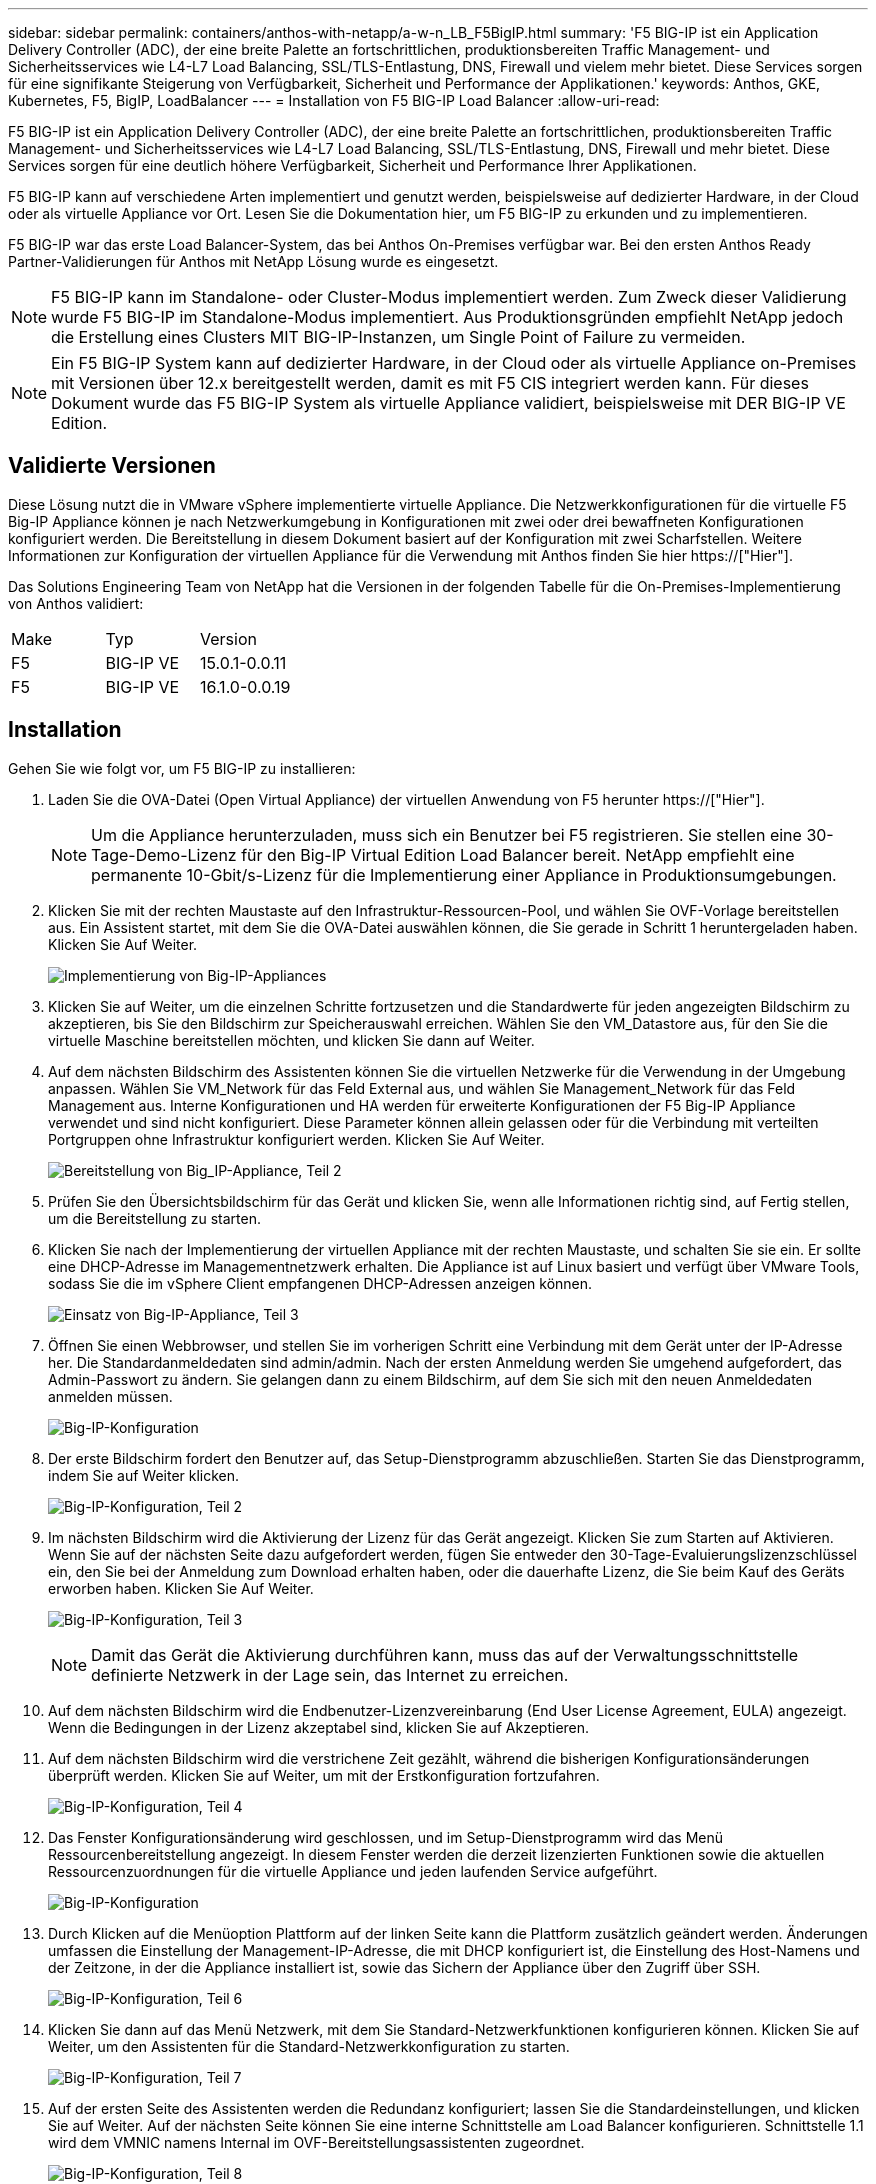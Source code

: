 ---
sidebar: sidebar 
permalink: containers/anthos-with-netapp/a-w-n_LB_F5BigIP.html 
summary: 'F5 BIG-IP ist ein Application Delivery Controller (ADC), der eine breite Palette an fortschrittlichen, produktionsbereiten Traffic Management- und Sicherheitsservices wie L4-L7 Load Balancing, SSL/TLS-Entlastung, DNS, Firewall und vielem mehr bietet. Diese Services sorgen für eine signifikante Steigerung von Verfügbarkeit, Sicherheit und Performance der Applikationen.' 
keywords: Anthos, GKE, Kubernetes, F5, BigIP, LoadBalancer 
---
= Installation von F5 BIG-IP Load Balancer
:allow-uri-read: 


[role="lead"]
F5 BIG-IP ist ein Application Delivery Controller (ADC), der eine breite Palette an fortschrittlichen, produktionsbereiten Traffic Management- und Sicherheitsservices wie L4-L7 Load Balancing, SSL/TLS-Entlastung, DNS, Firewall und mehr bietet. Diese Services sorgen für eine deutlich höhere Verfügbarkeit, Sicherheit und Performance Ihrer Applikationen.

F5 BIG-IP kann auf verschiedene Arten implementiert und genutzt werden, beispielsweise auf dedizierter Hardware, in der Cloud oder als virtuelle Appliance vor Ort. Lesen Sie die Dokumentation hier, um F5 BIG-IP zu erkunden und zu implementieren.

F5 BIG-IP war das erste Load Balancer-System, das bei Anthos On-Premises verfügbar war. Bei den ersten Anthos Ready Partner-Validierungen für Anthos mit NetApp Lösung wurde es eingesetzt.


NOTE: F5 BIG-IP kann im Standalone- oder Cluster-Modus implementiert werden. Zum Zweck dieser Validierung wurde F5 BIG-IP im Standalone-Modus implementiert. Aus Produktionsgründen empfiehlt NetApp jedoch die Erstellung eines Clusters MIT BIG-IP-Instanzen, um Single Point of Failure zu vermeiden.


NOTE: Ein F5 BIG-IP System kann auf dedizierter Hardware, in der Cloud oder als virtuelle Appliance on-Premises mit Versionen über 12.x bereitgestellt werden, damit es mit F5 CIS integriert werden kann. Für dieses Dokument wurde das F5 BIG-IP System als virtuelle Appliance validiert, beispielsweise mit DER BIG-IP VE Edition.



== Validierte Versionen

Diese Lösung nutzt die in VMware vSphere implementierte virtuelle Appliance. Die Netzwerkkonfigurationen für die virtuelle F5 Big-IP Appliance können je nach Netzwerkumgebung in Konfigurationen mit zwei oder drei bewaffneten Konfigurationen konfiguriert werden. Die Bereitstellung in diesem Dokument basiert auf der Konfiguration mit zwei Scharfstellen. Weitere Informationen zur Konfiguration der virtuellen Appliance für die Verwendung mit Anthos finden Sie hier https://["Hier"].

Das Solutions Engineering Team von NetApp hat die Versionen in der folgenden Tabelle für die On-Premises-Implementierung von Anthos validiert:

|===


| Make | Typ | Version 


| F5 | BIG-IP VE | 15.0.1-0.0.11 


| F5 | BIG-IP VE | 16.1.0-0.0.19 
|===


== Installation

Gehen Sie wie folgt vor, um F5 BIG-IP zu installieren:

. Laden Sie die OVA-Datei (Open Virtual Appliance) der virtuellen Anwendung von F5 herunter https://["Hier"].
+

NOTE: Um die Appliance herunterzuladen, muss sich ein Benutzer bei F5 registrieren. Sie stellen eine 30-Tage-Demo-Lizenz für den Big-IP Virtual Edition Load Balancer bereit. NetApp empfiehlt eine permanente 10-Gbit/s-Lizenz für die Implementierung einer Appliance in Produktionsumgebungen.

. Klicken Sie mit der rechten Maustaste auf den Infrastruktur-Ressourcen-Pool, und wählen Sie OVF-Vorlage bereitstellen aus. Ein Assistent startet, mit dem Sie die OVA-Datei auswählen können, die Sie gerade in Schritt 1 heruntergeladen haben. Klicken Sie Auf Weiter.
+
image:deploy-big_ip_1.PNG["Implementierung von Big-IP-Appliances"]

. Klicken Sie auf Weiter, um die einzelnen Schritte fortzusetzen und die Standardwerte für jeden angezeigten Bildschirm zu akzeptieren, bis Sie den Bildschirm zur Speicherauswahl erreichen. Wählen Sie den VM_Datastore aus, für den Sie die virtuelle Maschine bereitstellen möchten, und klicken Sie dann auf Weiter.
. Auf dem nächsten Bildschirm des Assistenten können Sie die virtuellen Netzwerke für die Verwendung in der Umgebung anpassen. Wählen Sie VM_Network für das Feld External aus, und wählen Sie Management_Network für das Feld Management aus. Interne Konfigurationen und HA werden für erweiterte Konfigurationen der F5 Big-IP Appliance verwendet und sind nicht konfiguriert. Diese Parameter können allein gelassen oder für die Verbindung mit verteilten Portgruppen ohne Infrastruktur konfiguriert werden. Klicken Sie Auf Weiter.
+
image:deploy-big_ip_2.PNG["Bereitstellung von Big_IP-Appliance, Teil 2"]

. Prüfen Sie den Übersichtsbildschirm für das Gerät und klicken Sie, wenn alle Informationen richtig sind, auf Fertig stellen, um die Bereitstellung zu starten.
. Klicken Sie nach der Implementierung der virtuellen Appliance mit der rechten Maustaste, und schalten Sie sie ein. Er sollte eine DHCP-Adresse im Managementnetzwerk erhalten. Die Appliance ist auf Linux basiert und verfügt über VMware Tools, sodass Sie die im vSphere Client empfangenen DHCP-Adressen anzeigen können.
+
image:deploy-big_ip_3.PNG["Einsatz von Big-IP-Appliance, Teil 3"]

. Öffnen Sie einen Webbrowser, und stellen Sie im vorherigen Schritt eine Verbindung mit dem Gerät unter der IP-Adresse her. Die Standardanmeldedaten sind admin/admin. Nach der ersten Anmeldung werden Sie umgehend aufgefordert, das Admin-Passwort zu ändern. Sie gelangen dann zu einem Bildschirm, auf dem Sie sich mit den neuen Anmeldedaten anmelden müssen.
+
image:big-IP_config_1.PNG["Big-IP-Konfiguration"]

. Der erste Bildschirm fordert den Benutzer auf, das Setup-Dienstprogramm abzuschließen. Starten Sie das Dienstprogramm, indem Sie auf Weiter klicken.
+
image:big-IP_config_2.PNG["Big-IP-Konfiguration, Teil 2"]

. Im nächsten Bildschirm wird die Aktivierung der Lizenz für das Gerät angezeigt. Klicken Sie zum Starten auf Aktivieren. Wenn Sie auf der nächsten Seite dazu aufgefordert werden, fügen Sie entweder den 30-Tage-Evaluierungslizenzschlüssel ein, den Sie bei der Anmeldung zum Download erhalten haben, oder die dauerhafte Lizenz, die Sie beim Kauf des Geräts erworben haben. Klicken Sie Auf Weiter.
+
image:big-IP_config_3.PNG["Big-IP-Konfiguration, Teil 3"]

+

NOTE: Damit das Gerät die Aktivierung durchführen kann, muss das auf der Verwaltungsschnittstelle definierte Netzwerk in der Lage sein, das Internet zu erreichen.

. Auf dem nächsten Bildschirm wird die Endbenutzer-Lizenzvereinbarung (End User License Agreement, EULA) angezeigt. Wenn die Bedingungen in der Lizenz akzeptabel sind, klicken Sie auf Akzeptieren.
. Auf dem nächsten Bildschirm wird die verstrichene Zeit gezählt, während die bisherigen Konfigurationsänderungen überprüft werden. Klicken Sie auf Weiter, um mit der Erstkonfiguration fortzufahren.
+
image:big-IP_config_4.PNG["Big-IP-Konfiguration, Teil 4"]

. Das Fenster Konfigurationsänderung wird geschlossen, und im Setup-Dienstprogramm wird das Menü Ressourcenbereitstellung angezeigt. In diesem Fenster werden die derzeit lizenzierten Funktionen sowie die aktuellen Ressourcenzuordnungen für die virtuelle Appliance und jeden laufenden Service aufgeführt.
+
image::big-IP_config_5.png[Big-IP-Konfiguration]

. Durch Klicken auf die Menüoption Plattform auf der linken Seite kann die Plattform zusätzlich geändert werden. Änderungen umfassen die Einstellung der Management-IP-Adresse, die mit DHCP konfiguriert ist, die Einstellung des Host-Namens und der Zeitzone, in der die Appliance installiert ist, sowie das Sichern der Appliance über den Zugriff über SSH.
+
image:big-IP_config_6.PNG["Big-IP-Konfiguration, Teil 6"]

. Klicken Sie dann auf das Menü Netzwerk, mit dem Sie Standard-Netzwerkfunktionen konfigurieren können. Klicken Sie auf Weiter, um den Assistenten für die Standard-Netzwerkkonfiguration zu starten.
+
image:big-IP_config_7.PNG["Big-IP-Konfiguration, Teil 7"]

. Auf der ersten Seite des Assistenten werden die Redundanz konfiguriert; lassen Sie die Standardeinstellungen, und klicken Sie auf Weiter. Auf der nächsten Seite können Sie eine interne Schnittstelle am Load Balancer konfigurieren. Schnittstelle 1.1 wird dem VMNIC namens Internal im OVF-Bereitstellungsassistenten zugeordnet.
+
image:big-IP_config_8.PNG["Big-IP-Konfiguration, Teil 8"]

+

NOTE: Die Leerzeichen auf dieser Seite für Self IP Address, Netzmaske und Floating IP-Adresse können mit einer nicht routingfähigen IP-Adresse ausgefüllt werden, die als Platzhalter verwendet werden kann. Sie können auch mit einem internen Netzwerk gefüllt werden, das als verteilte Portgruppe für virtuelle Gäste konfiguriert wurde, wenn Sie die drei-bewaffnete Konfiguration bereitstellen. Sie müssen abgeschlossen sein, um mit dem Assistenten fortzufahren.

. Auf der nächsten Seite können Sie ein externes Netzwerk konfigurieren, mit dem Services den in Kubernetes implementierten Pods zugeordnet werden können. Wählen Sie aus dem Bereich VM_Network eine statische IP, die entsprechende Subnetzmaske und eine unverankerte IP aus demselben Bereich aus. Schnittstelle 1.2 wird dem VMNIC namens External im OVF-Bereitstellungsassistenten zugeordnet.
+
image:big-IP_config_9.PNG["Big-IP-Konfiguration, Teil 9"]

. Auf der nächsten Seite können Sie ein internes HA-Netzwerk konfigurieren, wenn Sie mehrere virtuelle Appliances in der Umgebung bereitstellen. Um fortzufahren, müssen Sie die Felder Self-IP Address und Netmasks ausfüllen. Sie müssen Schnittstelle 1.3 als VLAN Interface auswählen, das dem vom OVF-Vorlagenassistenten definierten HA-Netzwerk zugeordnet wird.
+
image:big-IP_config_10.png["Big-IP-Konfiguration, Teil 10"]

. Auf der nächsten Seite können Sie die NTP-Server konfigurieren. Klicken Sie dann auf Weiter, um mit dem DNS-Setup fortzufahren. Die DNS-Server und die Domänensuchliste sollten bereits vom DHCP-Server ausgefüllt werden. Klicken Sie auf Weiter, um die Standardeinstellungen zu übernehmen und fortzufahren.
. Klicken Sie für den Rest des Assistenten auf Weiter, um das Advanced Peering Setup fortzusetzen, dessen Konfiguration über den Umfang dieses Dokuments hinausgeht. Klicken Sie anschließend auf Fertig stellen, um den Assistenten zu beenden.
. Erstellen Sie einzelne Partitionen für den Anthos Admin-Cluster und für jeden in der Umgebung implementierten Benutzer-Cluster. Klicken Sie im Menü auf der linken Seite auf System, navigieren Sie zu Benutzern, und klicken Sie auf Partitionsliste.
+
image:big-IP_config_11.PNG["Big-IP-Konfiguration, Teil 11"]

. Der angezeigte Bildschirm zeigt nur die aktuelle gemeinsame Partition an. Klicken Sie auf der rechten Seite auf Erstellen, um die erste zusätzliche Partition zu erstellen, und benennen Sie sie `GKE-Admin`. Klicken Sie dann auf Wiederholen, und benennen Sie die Partition `User-Cluster-1`. Klicken Sie erneut auf die Schaltfläche Wiederholen, um die nächste Partition zu benennen `User-Cluster-2`. Klicken Sie abschließend auf Fertig, um den Assistenten abzuschließen. Der Bildschirm Partitionsliste wird mit allen jetzt aufgeführten Partitionen angezeigt.
+
image:big-IP_config_12.PNG["Big-IP-Konfiguration, Teil 12"]





== Integration in Anthos

In jeder Konfigurationsdatei gibt es einen Abschnitt, bzw. für das Admin-Cluster. Jedes Benutzer-Cluster, das Sie bereitstellen möchten, um den Load Balancer zu konfigurieren, sodass er von Anthos On-Premises gemanagt wird.

Das folgende Skript ist ein Beispiel aus der Konfiguration der Partition für den GKE-Admin-Cluster. Die Werte, die nicht kommentiert und geändert werden müssen, werden in Fettdruck unten gesetzt:

[listing, subs="+quotes,+verbatim"]
----
# (Required) Load balancer configuration
*loadBalancer:*
  # (Required) The VIPs to use for load balancing
  *vips:*
    # Used to connect to the Kubernetes API
    *controlPlaneVIP: "10.61.181.230"*
    # # (Optional) Used for admin cluster addons (needed for multi cluster features). Must
    # # be the same across clusters
    # # addonsVIP: ""
  # (Required) Which load balancer to use "F5BigIP" "Seesaw" or "ManualLB". Uncomment
  # the corresponding field below to provide the detailed spec
  *kind: F5BigIP*
  # # (Required when using "ManualLB" kind) Specify pre-defined nodeports
  # manualLB:
  #   # NodePort for ingress service's http (only needed for user cluster)
  #   ingressHTTPNodePort: 0
  #   # NodePort for ingress service's https (only needed for user cluster)
  #   ingressHTTPSNodePort: 0
  #   # NodePort for control plane service
  #   controlPlaneNodePort: 30968
  #   # NodePort for addon service (only needed for admin cluster)
  #   addonsNodePort: 31405
  # # (Required when using "F5BigIP" kind) Specify the already-existing partition and
  # # credentials
  *f5BigIP:*
    *address: "172.21.224.21"*
    *credentials:*
      *username: "admin"*
      *password: "admin-password"*
    *partition: "GKE-Admin"*
  #   # # (Optional) Specify a pool name if using SNAT
  #   # snatPoolName: ""
  # (Required when using "Seesaw" kind) Specify the Seesaw configs
  # seesaw:
    # (Required) The absolute or relative path to the yaml file to use for IP allocation
    # for LB VMs. Must contain one or two IPs.
    #  ipBlockFilePath: ""
    # (Required) The Virtual Router IDentifier of VRRP for the Seesaw group. Must
    # be between 1-255 and unique in a VLAN.
    #  vrid: 0
    # (Required) The IP announced by the master of Seesaw group
    #  masterIP: ""
    # (Required) The number CPUs per machine
    #  cpus: 4
    # (Required) Memory size in MB per machine
    #   memoryMB: 8192
    # (Optional) Network that the LB interface of Seesaw runs in (default: cluster
    # network)
    #   vCenter:
      # vSphere network name
      #     networkName: VM_Network
    # (Optional) Run two LB VMs to achieve high availability (default: false)
    #   enableHA: false
----
link:a-w-n_LB_MetalLB.html["Weiter: Installieren von MetalLB Load Balancer."]

